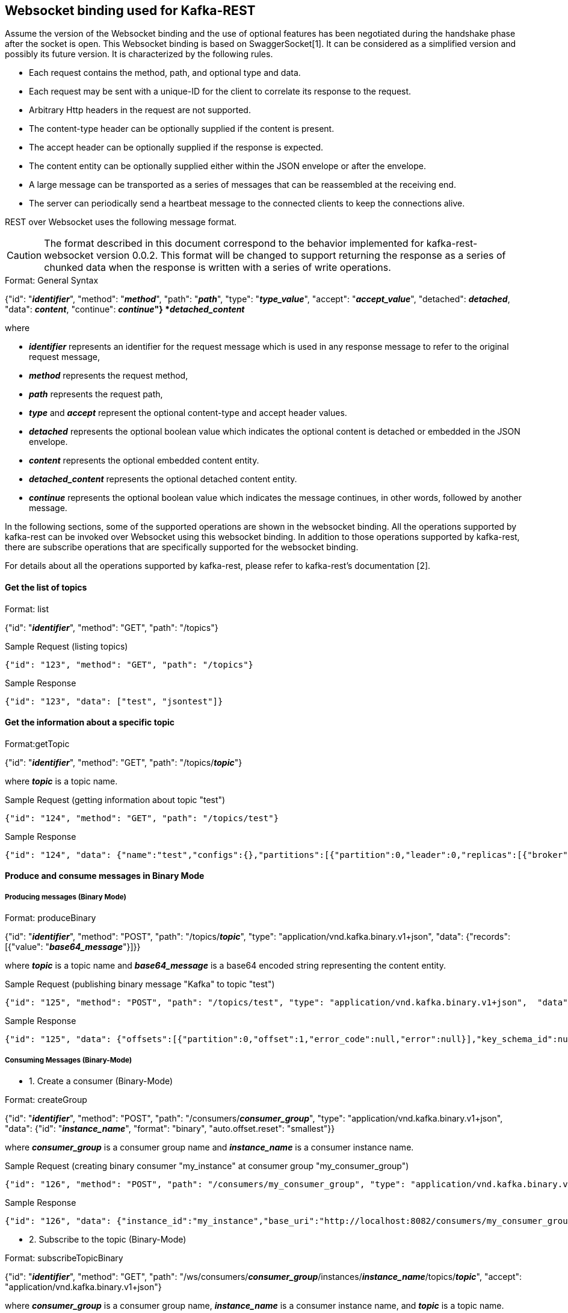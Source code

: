 == Websocket binding used for Kafka-REST

Assume the version of the Websocket binding and the use of optional features has been negotiated during 
the handshake phase after the socket is open. This Websocket binding is based on SwaggerSocket[1]. It can be considered as a simplified version and possibly its future version. It is characterized by the following rules.

- Each request contains the method, path, and optional type and data.
- Each request may be sent with a unique-ID for the client to correlate its response to the request.
- Arbitrary Http headers in the request are not supported.
- The content-type header can be optionally supplied if the content is present.
- The accept header can be optionally supplied if the response is expected.
- The content entity can be optionally supplied either within the JSON envelope or after the envelope.
- A large message can be transported as a series of messages that can be reassembled at the receiving end.
- The server can periodically send a heartbeat message to the connected clients to keep the connections alive.

REST over Websocket uses the following message format.

CAUTION: The format described in this document correspond to the behavior implemented for kafka-rest-websocket version 0.0.2. 
This format will be changed to support returning the response as a series of chunked data when the response is written with a series
of write operations.


[caption="Format: "]
.General Syntax
====
{"id": "*_identifier_*", "method": "*_method_*", "path": "*_path_*", 
 "type": "*_type_value_*", "accept": "*_accept_value_*",
 "detached": *_detached_*,
 "data": *_content_*,
 "continue": *_continue_"}
*_detached_content_*
====
where

      - *_identifier_* represents an identifier for the request message which is used in any response message to refer to the original request message,

      - *_method_* represents the request method,

      - *_path_* represents the request path,

      - *_type_* and *_accept_* represent the optional content-type and accept header values.

      - *_detached_* represents the optional boolean value which indicates the optional content is detached or embedded in the JSON envelope.

      - *_content_* represents the optional embedded content entity.

      - *_detached_content_* represents the optional detached content entity.

      - *_continue_* represents the optional boolean value which indicates the message continues, in other words, followed by another message.


In the following sections, some of the supported operations are shown in the websocket binding.
All the operations supported by kafka-rest can be invoked over Websocket using this websocket binding.
In addition to those operations supported by kafka-rest, there are subscribe operations that are 
specifically supported for the websocket binding.

For details about all the operations supported by kafka-rest, please refer to kafka-rest's documentation [2].


==== Get the list of topics

[caption="Format: "]
.list
====
{"id": "*_identifier_*", "method": "GET", "path": "/topics"}
====

.Sample Request (listing topics)
----
{"id": "123", "method": "GET", "path": "/topics"}
----

.Sample Response
----
{"id": "123", "data": ["test", "jsontest"]}
----

==== Get the information about a specific topic

[caption="Format:"]
.getTopic
====
{"id": "*_identifier_*", "method": "GET", "path": "/topics/*_topic_*"}
====
where *_topic_* is a topic name.

.Sample Request (getting information about topic "test")
----
{"id": "124", "method": "GET", "path": "/topics/test"}
----

Sample Response
----
{"id": "124", "data": {"name":"test","configs":{},"partitions":[{"partition":0,"leader":0,"replicas":[{"broker":0,"leader":true,"in_sync":true}]}]}}
----

==== Produce and consume messages in Binary Mode

===== Producing messages (Binary Mode)

[caption="Format: "]
.produceBinary
====
{"id": "*_identifier_*", "method": "POST", "path": "/topics/*_topic_*", "type": "application/vnd.kafka.binary.v1+json",  "data": {"records": [{"value": "*_base64_message_*"}]}}
====
where *_topic_* is a topic name and *_base64_message_* is a base64 encoded string representing the content entity.

.Sample Request (publishing binary message "Kafka" to topic "test")
----
{"id": "125", "method": "POST", "path": "/topics/test", "type": "application/vnd.kafka.binary.v1+json",  "data": {"records": [{"value": "S2Fma2E="}]}}
----

.Sample Response
----
{"id": "125", "data": {"offsets":[{"partition":0,"offset":1,"error_code":null,"error":null}],"key_schema_id":null,"value_schema_id":null}}
----

===== Consuming Messages (Binary-Mode)

     - 1. Create a consumer (Binary-Mode)

[caption="Format: "]
.createGroup
====
{"id": "*_identifier_*", "method": "POST", "path": "/consumers/*_consumer_group_*", "type": "application/vnd.kafka.binary.v1+json", "data": {"id": "*_instance_name_*", "format": "binary", "auto.offset.reset": "smallest"}}
====
where *_consumer_group_* is a consumer group name and *_instance_name_* is a consumer instance name.

.Sample Request (creating binary consumer "my_instance" at consumer group "my_consumer_group")
----
{"id": "126", "method": "POST", "path": "/consumers/my_consumer_group", "type": "application/vnd.kafka.binary.v1+json",  "data": {"id": "my_instance", "format": "binary", "auto.offset.reset": "smallest"}}
----

.Sample Response
----
{"id": "126", "data": {"instance_id":"my_instance","base_uri":"http://localhost:8082/consumers/my_consumer_group/instances/my_instance"}}
----

     - 2. Subscribe to the topic (Binary-Mode)

[caption="Format: "]
.subscribeTopicBinary
====
{"id": "*_identifier_*", "method": "GET", "path": "/ws/consumers/*_consumer_group_*/instances/*_instance_name_*/topics/*_topic_*", "accept": "application/vnd.kafka.binary.v1+json"}
====
where *_consumer_group_* is a consumer group name, *_instance_name_* is a consumer instance name, and *_topic_* is a topic name.

.Sample Request (subscribing to binary topic "test" by consumer "my_instance" at consumer group "my_consumer_group")
----
{"id": "127", "method": "GET", "path": "/ws/consumers/my_consumer_group/instances/my_instance/topics/test", "accept": "application/vnd.kafka.binary.v1+json"}
----

.Sample Response
----
{"id": "127", "data": [{"key":null,"value":"SG9sYSBLYWZrYQ==","partition":0,"offset":0},{"key":null,"value":"S2Fma2E=","partition":0,"offset":1},{"key":null,"value":"S2Fma2E=","partition":0,"offset":2},{"key":null,"value":"S2Fma2E=","partition":0,"offset":3}]}
{"id": "127", "data": {"key":null,"value":"S2Fma2E=","partition":0,"offset":4}}
----


     - 3. Unsubscribe from the topic

[caption="Format: "]
.unsubscribeTopic
====
{"id": "*_identifier_*", "method": "DELETE", "path": "/ws/consumers/*_consumer_group_*/instances/*_instance_name_*/topics/*_topic_*"}
====
where *_consumer_group_* is a consumer group name, *_instance_name_* is a consumer instance name, and *_topic_* is a topic name.

.Sample Request (unsubscribing from topic "test" by consumer "my_instance" at consumer group "my_consumer_group")
----
{"id": "128", "method": "DELETE", "path": "/ws/consumers/my_consumer_group/instances/my_instance/topics/test"}
----

     - 4. Destroy the consumer

[caption="Format: "]
.deleteGroup
====
{"id": "*_identifier_*", "method": "DELETE", "path": "/consumers/*_consumer_group_*/instances/*_instance_name_*"}
====
where *_consumer_group_* is a consumer group name and *_instance_name_* is a consumer instance name

.Sample Request (deleting consumer "my_instance" at consumer group "my_consumer_group")
----
{"id": "129", "method": "DELETE", "path": "/consumers/my_consumer_group/instances/my_instance"}
----


==== Produce and consume messages in JSON Mode

===== Producing Messages (JSON-Mode)

[caption="Format: "]
.produceJson
====
{"id": "*_identifier_*", "method": "POST", "path": "/topics/*_topic_*", "type": "application/vnd.kafka.json.v1+json",  "data": {"records": [{"value": *_json_message_*}]}}
====
where *_topic_* is a topic name and *_json_message_* is a json encoded string representing the content entity.

.Sample Request (publishing json message {"greeting": "hey"} to topic "jsontest")
----
{"id": "125", "method": "POST", "path": "/topics/jsontest", "type": "application/vnd.kafka.json.v1+json", "data": {"records": [{"value": {"greeting": "hey"}}]}}
----

.Sample Response
----
{"id": "125", "data": {"offsets":[{"partition":0,"offset":11,"error_code":null,"error":null}],"key_schema_id":null,"value_schema_id":null}}
----

.Sample Request (publishing json messages "foo" and {"greeting": "bye"} to topic "jsontest")
----
{"id": "126", "method": "POST", "path": "/topics/jsontest", "type": "application/vnd.kafka.json.v1+json",  "data": {"records": [{"value": "foo"}, {"value": {"greeting": "bye"}}]}}
----

.Sample Response
----
 {"id": "126", "data": {"offsets":[{"partition":0,"offset":12,"error_code":null,"error":null},{"partition":0,"offset":13,"error_code":null,"error":null}],"key_schema_id":null,"value_schema_id":null}}
----


===== Consuming Messages (JSON-Mode)

      
     - 1. Create a consumer (JSON-Mode)

[caption="Format: "]
.createGroup
====
{"id": "*_identifier_*", "method": "POST", "path": "/consumers/*_consumer_group_*", "type": "application/vnd.kafka.json.v1+json",  "data": {"id": "*_instance_name_*", "format": "json", "auto.offset.reset": "smallest"}}
====
where *_consumer_group_* is a consumer group name and *_instance_name_* is a consumer instance name.

.Sample Request (creating json consumer "my_json_instance" at consumer group "my_json_consumer_group")
----
{"id": "126", "method": "POST", "path": "/consumers/my_json_consumer_group", "type": "application/vnd.kafka.json.v1+json",  "data": {"id": "my_json_instance", "format": "json", "auto.offset.reset": "smallest"}}
----

.Sample Response
----
 {"id": "126", "data": {"instance_id":"my_json_instance","base_uri":"http://localhost:8082/consumers/my_json_consumer_group/instances/my_json_instance"}}
----

     - 2. Subscribe to the topic (JSON-Mode)

[caption="Format: "]
.subscribeTopicJson
====
{"id": "*_identifier_*", "method": "GET", "path": "/ws/consumers/*_consumer_group_*/instances/*_instance_name_*/topics/*_topic_*", "accept": "application/vnd.kafka.json.v1+json"}
====
where *_consumer_group_* is a consumer group name, *_instance_name_* is a consumer instance name, and *_topic_* is a topic name.

.Sample Request (subscribing json topic "jsontest" by consumer "my_json_instance" at consumer group "my_json_consumer_group")
----
{"id": "127", "method": "GET", "path": "/ws/consumers/my_json_consumer_group/instances/my_json_instance/topics/jsontest", "accept": "application/vnd.kafka.json.v1+json"}
----

.sample Response
----
{"id": "127", "data": [{"key":null,"value":{"greeting":"hey"},"partition":0,"offset":1},{"key":null,"value":{"greeting":"hey"},"partition":0,"offset":2},{"key":null,"value":{"greeting":"bye"},"partition":0,"offset":3}]}
{"id": "127", "data": {"key":null,"value":{"greeting":"bye"},"partition":0,"offset":4}}
----

     - 3. Unsubscribe from the topic

[caption="Format: "]
.unsubscribeTopic
====
{"id": "*_identifier_*", "method": "DELETE", "path": "/ws/consumers/*_consumer_group_*/instances/*_instance_name_*/topics/*_topic_*"}
====
where *_consumer_group_* is a consumer group name, *_instance_name_* is a consumer instance name, and *_topic_* is a topic name.

.Sample Request (unsubscribing from topic "jsontest" by consumer "my_json_instance" at consumer group "my_json_consumer_group")
----
{"id": "128", "method": "DELETE", "path": "/ws/consumers/my_json_consumer_group/instances/my_json_instance/topics/jsontest"}
----


     - 4. Destroy the consumer

[caption="Format: "]
.deleteGroup
====
{"id": "*_identifier_*", "method": "DELETE", "path": "/consumers/*_consumer_group_*/instances/*_instance_name_*"}
====
where *_consumer_group_* is a consumer group name and *_instance_name_* is a consumer instance name.

.Sample Request (deleting consumer "my_json_instance" at consumer group "my_json_consumer_group")
----
{"id": "129", "method": "DELETE", "path": "/consumers/my_json_consumer_group/instances/my_json_instance"}
----

==== Get information about partitions

[caption="Format: "]
.list

====
{"id": "*_identifier_*", "method": "GET", "path": "/topics/*_topic_*/partitions"}
====

.Sample Request (listing partitions for topic "test")
----
{"id": "127", "method": "GET", "path": "/topics/test/partitions"}
----

.sample Response
----
{"id": "127", "data": [{"partition":0,"leader":0,"replicas":[{"broker":0,"leader":true,"in_sync":true}]}]}
----

[caption="Format: "]
.getPartition

====
{"id": "*_identifier_*", "method": "GET", "path": "/topics/*_topic_*/partitions/*_partition_*"}
====

.Sample Request (getting information about partion 0 or topic "test)
----
{"id": "128", "method": "GET", "path": "/topics/test/partitions/0"}
----

.sample Response
----
{"id": "128", "data": {"partition":0,"leader":0,"replicas":[{"broker":0,"leader":true,"in_sync":true}]}}
----

==== Consume messages from a specific partition (Binary Mode)

[caption="Format: "]
.consumeBinary
====
{"id": "*_identifier_*", "method": "GET", 
  "path": "/topics/*_topic_*/partitions/*_partition_*/messages?offset=*_offset_*[&count=*_count_*]",
  "accept": "application/vnd.kafka.binary.v1+json"}
====

.Sample Request (consume message with offset 45 from partition 0 of topic "test")
----
{"id": "130", "method": "GET", "path": "/topics/test/partitions/0/messages?offset=45", 
  "accept" : "application/vnd.kafka.binary.v1+json"}
----

.Sample Response
----
{"id": "130", "data": [{"key":null,"value":"S2Fma2E=","partition":0,"offset":45}]}
----

==== Consume messages from a specific partition (JSON Mode)

[caption="Format: "]
.consumeJSON
====
{"id": "*_identifier_*", "method": "GET", 
  "path": "/topics/*_topic_*/partitions/*_partition_*/messages?offset=*_offset_*[&count=*_count_*]",
  "accept": "application/vnd.kafka.json.v1+json"}
====

.Sample Request (consume message with offset 45 from partition 0 of topic "jsontest")
----
{"id": "130", "method": "GET", "path": "/topics/jsontest/partitions/0/messages?offset=45", 
  "accept" : "application/vnd.kafka.json.v1+json"}
----

.Sample Response
----
{"id": "130", "data": [{"key":null,"value":{"greeting":"hey"},"partition":0,"offset":45}]}
----


==== Committing offsets

[caption="Format: "]
.commitOffsets
====
{"id": "*_identifier_*", "method": "POST", "path": "/consumers/*_consumer_group_*/instances/*_instance_name_*/offsets"}
====

.Sample Request (committing the offsets for consumer "my_instance" at consumer group "my_consumer_group")
----
{"id": "129", "method": "POST", "path": "/consumers/my_consumer_group/instances/my_instance/offsets", 
 "accept" : "application/vnd.kafka.v1+json, application/vnd.kafka+json, application/json"}
----

.Sample Response
----
{"id": "129", "data": [{"topic":"test","partition":0,"consumed":45,"committed":45}]}
----

==== References

- [1] https://github.com/swagger-api/swagger-socket[]

- [2] http://docs.confluent.io/2.0.0/kafka-rest/docs/index.html[]
